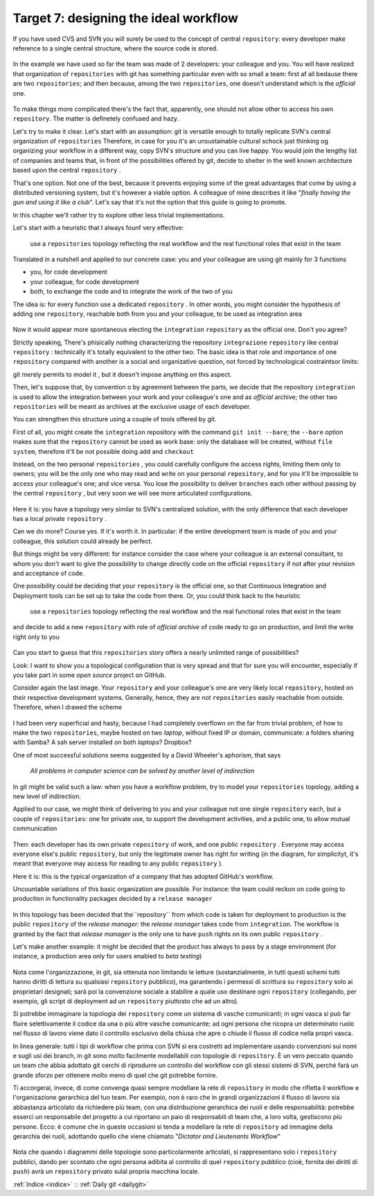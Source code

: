 .. _obiettivo_7:

Target 7: designing the ideal workflow
######################################

If you have used CVS and SVN you will surely be used to the concept of central
``repository``: every developer make reference to a single central structure, 
where the source code is stored.

.. figure:: img/workflow-1.png

In the example we have used so far the team was made of 2 developers:
your colleague and you. You will have realized that organization
of ``repositories`` with git has something particular even with so 
small a team: first af all bedause there are two
``repositories``; and then because, among the two ``repositories``, one doesn't
understand which is the *official* one.

.. figure:: img/workflow-2.png

To make things more complicated there's the fact that, apparently, 
one should not allow other to access his own ``repository``. The matter 
is definetely confused and hazy.

Let's try to make it clear. Let's start with an assumption: git is versatile 
enough to totally replicate SVN's central organization of ``repositories``
Therefore, in case for you it's an unsustainable cultural schock just thinking og organizing 
your workflow in a different way, copy SVN's structure and you can live happy. You would join
the lengthy list of companies and teams that, in front of the possibilities offered by git, decide 
to shelter in the well known architecture based upon the central ``repository`` . 

That's one option. Not one of the best, because it prevents enjoying some of the great
advantages that come by using a distributed versioning system, but it's however a viable option.
A colleague of mine describes it like "*finally having the gun and using it like a club*\ ". Let's say that
it's not the option that this guide is going to promote.

In this chapter we'll rather try to explore other less trivial implementations.

Let's start with a heuristic that I always founf very effective:

    use a ``repositories`` topology reflecting the real workflow and the real functional roles that exist in the team

Translated in a nutshell and applied to our concrete case: you and your colleague are using git
mainly for 3 functions 

-  you, for code development
-  your colleague, for code development
-  both, to exchange the code and to integrate the work of the two of you 

The idea is: for every function use a dedicated ``repository`` . In other
words, you might consider the hypothesis of adding one 
``repository``, reachable both from you and your colleague, to be used
as integration area

.. figure:: img/workflow-3.png

Now it would appear more spontaneous electing the ``integration`` 
``repository`` as the official one. Don't you agree? 

Strictly speaking, There's phisically nothing characterizing the  repository
``integrazione`` ``repository`` like \central ``repository`` : technically it's totally 
equivalent to the other two. The basic idea is that role and importance 
of one  ``repository`` compared with another is a social and organizative 
question, not forced by technological costraintsor limits:

git merely permits to model it , but it doesn't impose anything on this aspect.

Then, let's suppose that, by convention o by agreement between the parts, 
we decide that the repository ``integration`` is used to allow 
the integration between your work and your colleague's one and as 
*official* archive; the other two ``repositories`` will be meant as
archives at the exclusive usage of each developer.

You can strengthen this structure using a couple of tools offered by 
git.

First of all, you might create the ``integration`` repository with the command 
``git init --bare``; the ``--bare`` option makes sure that the 
``repository`` cannot be used as work base: only the database will be created,
without ``file system``, therefore it'll be not possible doing ``add`` and ``checkout``

Instead, on the two personal ``repositories`` , you could carefully configure 
the access rights, limiting them only to owners; you will be the only one who
may read and write on your personal ``repository``, and for you it'll be 
impossible to access your colleague's one; and vice versa. You lose the 
possibility to deliver ``branches`` each other without passing by 
the central ``repository`` , but very soon we will see more articulated 
configurations.

.. figure:: img/workflow-4.png

Here it is: you have a topology very similar to SVN's centralized solution,
with the only difference that each developer has a local private 
``repository`` .

Can we do more? Course yes. If it's worth it. In particular:
if the entire development team is made of you and your colleague,
this solution could already be perfect.

But things might be very different: for instance consider the case
where your colleague is an external consultant, to whom you
don't want to give the possibility to change directly code on the official
``repository`` if not after your revision and acceptance of code.

One possibility could be deciding that *your*
``repository`` is the official one, so that Continuous
Integration and Deployment tools can be set up to take the code from there.
Or, you could think back to the heuristic 

   use a ``repositories`` topology reflecting the real workflow and the real functional roles that exist in the team

and decide to add a new ``repository`` with role of 
*official archive* of code ready to go on production, and limit the write right
only to you 

.. figure:: img/workflow-5.png

Can you start to guess that this ``repositories`` story offers a nearly
unlimited range of possibilities?

Look: I want to show you a topological configuration that is very spread and
that for sure you will encounter, especially if you take part in 
some *open source* project on GitHub.

Consider again the last image. Your ``repository`` and  your colleague's 
one are very likely local ``repository``, hosted on their respective 
development systems. Generally, hence, they are not ``repositories`` 
easily reachable from outside. Therefore, when I drawed the scheme

.. figure:: img/workflow-2.png

I had been very superficial and hasty, because I had completely overflown
on the far from trivial problem, of how to make the two ``repositories``, 
maybe hosted on two *laptop*, without fixed IP or domain, communicate:
a folders sharing with Samba? A ssh server installed on both *laptops*? Dropbox?

One of most successful solutions seems suggested by a David Wheeler's aphorism,
that says 

    *All problems in computer science can be solved by another level of
    indirection*

In git might be valid such a law: when you have a workflow problem, try to model
your ``repositories`` topology, adding a new level of indirection.

Applied to our case, we might think of delivering to you and
your colleague not one single ``repository`` each, but a couple of
``repositories``: one for private use, to support the development activities,
and a public one, to allow mutual communication 

.. figure:: img/workflow-6.png

Then: each developer has its own private ``repository`` of work, and one 
public ``repository`` . Everyone may access everyone else's public
``repository``, but only the legitimate owner has right for writing
(in the diagram, for simplicityt, it's meant that everyone may access
for reading to any public ``repository`` ).

Here it is: this is the typical organization of a company that has adopted 
GitHub's workflow.

Uncountable variations of this basic organization are possible.
For instance: the team could reckon on code going to production 
in functionality packages decided by a ``release manager``

.. figure:: img/workflow-7.png

In this topology has been decided that the``repository`` from which 
code is taken for deployment to production is the public ``repository``
of the *release manager*: the *release manager* takes code from 
``integration``. The workflow is granted by the fact that
*release manager* is the only one to have ``push`` rights on its
own public ``repository`` .

Let's make another example: it might be decided that the product has always
to pass by a stage environment (for instance, a production area only for
users enabled to *beta testing*)

.. figure:: img/workflow-8.png

Nota come l'organizzazione, in git, sia ottenuta non limitando le
letture (sostanzialmente, in tutti questi schemi tutti hanno diritti di
lettura su qualsiasi ``repository`` pubblico), ma garantendo i permessi
di scrittura su ``repository`` solo ai proprietari designati; sarà poi
la convenzione sociale a stabilire a quale uso destinare ogni
``repository`` (collegando, per esempio, gli script di deployment ad un
``repository`` piuttosto che ad un altro).

Si potrebbe immaginare la topologia dei ``repository`` come un sistema
di vasche comunicanti; in ogni vasca si può far fluire selettivamente il
codice da una o più altre vasche comunicante; ad ogni persona che
ricopra un determinato ruolo nel flusso di lavoro viene dato il
controllo esclusivo della chiusa che apre o chiude il flusso di codice
nella propri vasca.

In linea generale: tutti i tipi di workflow che prima con SVN si era
costretti ad implementare usando convenzioni sui nomi e sugli usi dei
branch, in git sono molto facilmente modellabili con topologie di
``repository``. È un vero peccato quando un team che abbia adottato git
cerchi di riprodurre un controllo del workflow con gli stessi sistemi di
SVN, perché farà un grande sforzo per ottenere molto meno di quel che git
potrebbe fornire.

Ti accorgerai, invece, di come convenga quasi sempre modellare la rete
di ``repository`` in modo che rifletta il workflow e l'organizazione
gerarchica del tuo team. Per esempio, non è raro che in grandi
organizzazioni il flusso di lavoro sia abbastanza articolato da
richiedere più team, con una distribuzione gerarchica dei ruoli e delle
responsabilità: potrebbe esserci un responsabile del progetto a cui
riportano un paio di responsabili di team che, a loro volta, gestiscono
più persone. Ecco: è comune che in queste occasioni si tenda a modellare
la rete di ``repository`` ad immagine della gerarchia dei ruoli,
adottando quello che viene chiamato "*Dictator and Lieutenants
Workflow*\ "

.. figure:: img/dictator.png

Nota che quando i diagrammi delle topologie sono particolarmente
articolati, si rappresentano solo i ``repository`` pubblici, dando per
scontato che ogni persona adibita al controllo di quel ``repository``
pubblico (cioè, fornita dei diritti di ``push``) avrà un ``repository``
privato sulal propria macchina locale.

:ref:`Indice <indice>` :: :ref:`Daily git <dailygit>`

